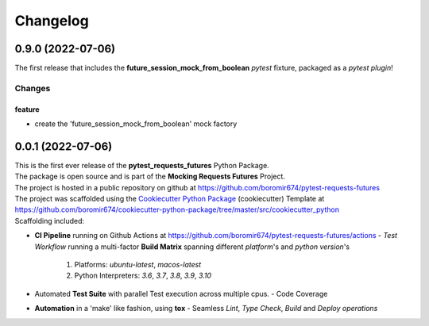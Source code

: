 =========
Changelog
=========

0.9.0 (2022-07-06)
==================

The first release that includes the **future_session_mock_from_boolean**
`pytest` fixture, packaged as a `pytest plugin`!

Changes
^^^^^^^

feature
"""""""
- create the 'future_session_mock_from_boolean' mock factory


0.0.1 (2022-07-06)
=======================================

| This is the first ever release of the **pytest_requests_futures** Python Package.
| The package is open source and is part of the **Mocking Requests Futures** Project.
| The project is hosted in a public repository on github at https://github.com/boromir674/pytest-requests-futures
| The project was scaffolded using the `Cookiecutter Python Package`_ (cookiecutter) Template at https://github.com/boromir674/cookiecutter-python-package/tree/master/src/cookiecutter_python

| Scaffolding included:

- **CI Pipeline** running on Github Actions at https://github.com/boromir674/pytest-requests-futures/actions
  - `Test Workflow` running a multi-factor **Build Matrix** spanning different `platform`'s and `python version`'s
    1. Platforms: `ubuntu-latest`, `macos-latest`
    2. Python Interpreters: `3.6`, `3.7`, `3.8`, `3.9`, `3.10`

- Automated **Test Suite** with parallel Test execution across multiple cpus.
  - Code Coverage
- **Automation** in a 'make' like fashion, using **tox**
  - Seamless `Lint`, `Type Check`, `Build` and `Deploy` *operations*


.. LINKS

.. _Cookiecutter Python Package: https://python-package-generator.readthedocs.io/en/master/
